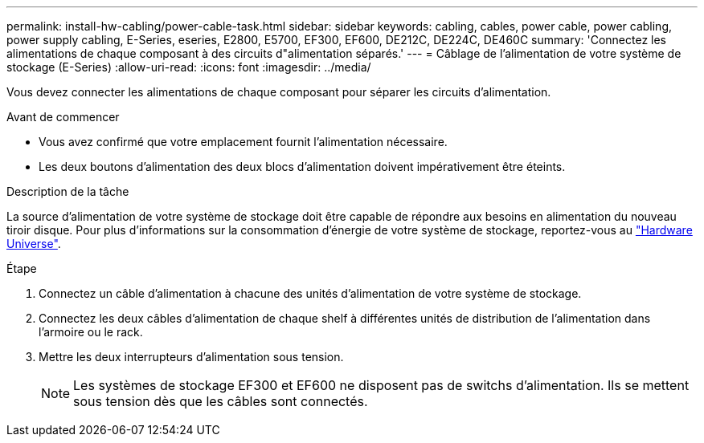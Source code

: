 ---
permalink: install-hw-cabling/power-cable-task.html 
sidebar: sidebar 
keywords: cabling, cables, power cable, power cabling, power supply cabling, E-Series, eseries, E2800, E5700, EF300, EF600, DE212C, DE224C, DE460C 
summary: 'Connectez les alimentations de chaque composant à des circuits d"alimentation séparés.' 
---
= Câblage de l'alimentation de votre système de stockage (E-Series)
:allow-uri-read: 
:icons: font
:imagesdir: ../media/


[role="lead"]
Vous devez connecter les alimentations de chaque composant pour séparer les circuits d'alimentation.

.Avant de commencer
* Vous avez confirmé que votre emplacement fournit l'alimentation nécessaire.
* Les deux boutons d'alimentation des deux blocs d'alimentation doivent impérativement être éteints.


.Description de la tâche
La source d'alimentation de votre système de stockage doit être capable de répondre aux besoins en alimentation du nouveau tiroir disque. Pour plus d'informations sur la consommation d'énergie de votre système de stockage, reportez-vous au https://hwu.netapp.com/Controller/Index?platformTypeId=2357027["Hardware Universe"^].

.Étape
. Connectez un câble d'alimentation à chacune des unités d'alimentation de votre système de stockage.
. Connectez les deux câbles d'alimentation de chaque shelf à différentes unités de distribution de l'alimentation dans l'armoire ou le rack.
. Mettre les deux interrupteurs d'alimentation sous tension.
+

NOTE: Les systèmes de stockage EF300 et EF600 ne disposent pas de switchs d'alimentation. Ils se mettent sous tension dès que les câbles sont connectés.



